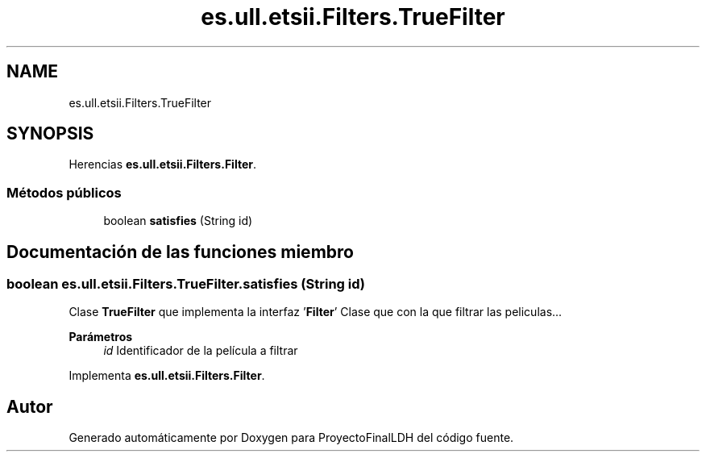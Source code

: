 .TH "es.ull.etsii.Filters.TrueFilter" 3 "Lunes, 9 de Enero de 2023" "Version 1.0" "ProyectoFinalLDH" \" -*- nroff -*-
.ad l
.nh
.SH NAME
es.ull.etsii.Filters.TrueFilter
.SH SYNOPSIS
.br
.PP
.PP
Herencias \fBes\&.ull\&.etsii\&.Filters\&.Filter\fP\&.
.SS "Métodos públicos"

.in +1c
.ti -1c
.RI "boolean \fBsatisfies\fP (String id)"
.br
.in -1c
.SH "Documentación de las funciones miembro"
.PP 
.SS "boolean es\&.ull\&.etsii\&.Filters\&.TrueFilter\&.satisfies (String id)"
Clase \fBTrueFilter\fP que implementa la interfaz '\fBFilter\fP' Clase que con la que filtrar las peliculas\&.\&.\&.
.PP
\fBParámetros\fP
.RS 4
\fIid\fP Identificador de la película a filtrar 
.RE
.PP

.PP
Implementa \fBes\&.ull\&.etsii\&.Filters\&.Filter\fP\&.

.SH "Autor"
.PP 
Generado automáticamente por Doxygen para ProyectoFinalLDH del código fuente\&.
